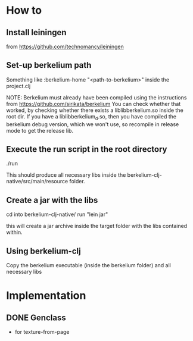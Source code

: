 * How to
** Install leiningen
   from https://github.com/technomancy/leiningen
** Set-up berkelium path
   Something like
   :berkelium-home "<path-to-berkelium>"
   inside the project.clj

   NOTE: Berkelium must already have been compiled using the
   instructions from https://github.com/sirikata/berkelium You can
   check whether that worked, by checking whether there exists a
   liblibberkelium.so inside the root dir. If you have a
   liblibberkelium_d.so, then you have compiled the berkelium debug
   version, which we won't use, so recompile in release mode to get
   the release lib.
** Execute the run script in the root directory
   ./run

   This should produce all necessary libs inside the
   berkelium-clj-native/src/main/resource folder.
** Create a jar with the libs
   cd into berkelium-clj-native/
   run "lein jar"
   
   this will create a jar archive inside the target folder with the
   libs contained within.
** Using berkelium-clj
   Copy the berkelium executable (inside the berkelium folder) and all
   necessary libs
   
* Implementation
** DONE Genclass
   - for texture-from-page
